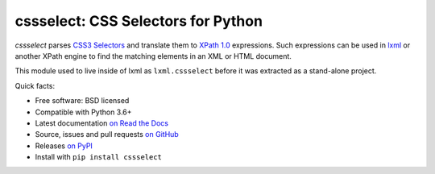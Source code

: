 ===================================
cssselect: CSS Selectors for Python
===================================

.. image:: https://img.shields.io/pypi/v/cssselect.svg
   :target: https://pypi.python.org/pypi/cssselect
   :alt: PyPI Version

.. image:: https://img.shields.io/pypi/pyversions/cssselect.svg
   :target: https://pypi.python.org/pypi/cssselect
   :alt: Supported Python Versions

.. image:: https://img.shields.io/travis/scrapy/cssselect/master.svg
   :target: https://travis-ci.org/scrapy/cssselect
   :alt: Build Status

.. image:: https://img.shields.io/codecov/c/github/scrapy/cssselect/master.svg
   :target: https://codecov.io/github/scrapy/cssselect?branch=master
   :alt: Coverage report

*cssselect* parses `CSS3 Selectors`_ and translate them to `XPath 1.0`_
expressions. Such expressions can be used in lxml_ or another XPath engine
to find the matching elements in an XML or HTML document.

This module used to live inside of lxml as ``lxml.cssselect`` before it was
extracted as a stand-alone project.

.. _CSS3 Selectors: https://www.w3.org/TR/css3-selectors/
.. _XPath 1.0: https://www.w3.org/TR/xpath/
.. _lxml: http://lxml.de/


Quick facts:

* Free software: BSD licensed
* Compatible with Python 3.6+
* Latest documentation `on Read the Docs <https://cssselect.readthedocs.io/>`_
* Source, issues and pull requests `on GitHub
  <https://github.com/scrapy/cssselect>`_
* Releases `on PyPI <http://pypi.python.org/pypi/cssselect>`_
* Install with ``pip install cssselect``
